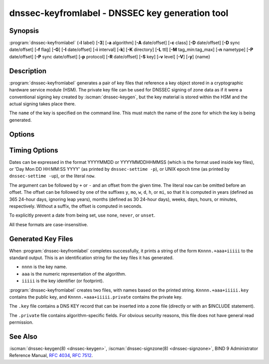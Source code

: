 .. Copyright (C) Internet Systems Consortium, Inc. ("ISC")
..
.. SPDX-License-Identifier: MPL-2.0
..
.. This Source Code Form is subject to the terms of the Mozilla Public
.. License, v. 2.0.  If a copy of the MPL was not distributed with this
.. file, you can obtain one at https://mozilla.org/MPL/2.0/.
..
.. See the COPYRIGHT file distributed with this work for additional
.. information regarding copyright ownership.

.. highlight: console

.. iscman:: dnssec-keyfromlabel
.. program:: dnssec-keyfromlabel
.. _man_dnssec-keyfromlabel:

dnssec-keyfromlabel - DNSSEC key generation tool
------------------------------------------------

Synopsis
~~~~~~~~

:program:`dnssec-keyfromlabel` {**-l** label} [**-3**] [**-a** algorithm] [**-A** date/offset] [**-c** class] [**-D** date/offset] [**-D** sync date/offset] [**-f** flag] [**-G**] [**-I** date/offset] [**-i** interval] [**-k**] [**-K** directory] [**-L** ttl] [**-M** tag_min:tag_max] [**-n** nametype] [**-P** date/offset] [**-P** sync date/offset] [**-p** protocol] [**-R** date/offset] [**-S** key] [**-v** level] [**-V**] [**-y**] {name}

Description
~~~~~~~~~~~

:program:`dnssec-keyfromlabel` generates a pair of key files that reference a
key object stored in a cryptographic hardware service module (HSM). The
private key file can be used for DNSSEC signing of zone data as if it
were a conventional signing key created by :iscman:`dnssec-keygen`, but the
key material is stored within the HSM and the actual signing takes
place there.

The ``name`` of the key is specified on the command line. This must
match the name of the zone for which the key is being generated.

Options
~~~~~~~

.. option:: -a algorithm

   This option selects the cryptographic algorithm. The value of ``algorithm`` must
   be one of RSASHA1, NSEC3RSASHA1, RSASHA256, RSASHA512,
   ECDSAP256SHA256, ECDSAP384SHA384, ED25519, or ED448.

   These values are case-insensitive. In some cases, abbreviations are
   supported, such as ECDSA256 for ECDSAP256SHA256 and ECDSA384 for
   ECDSAP384SHA384. If RSASHA1 is specified along with the :option:`-3`
   option, then NSEC3RSASHA1 is used instead.

   This option is mandatory except when using the
   :option:`-S` option, which copies the algorithm from the predecessory key.

   .. versionchanged:: 9.12.0
      The default value RSASHA1 for newly generated keys was removed.

.. option:: -3

   This option uses an NSEC3-capable algorithm to generate a DNSSEC key. If this
   option is used with an algorithm that has both NSEC and NSEC3
   versions, then the NSEC3 version is used; for example,
   ``dnssec-keygen -3a RSASHA1`` specifies the NSEC3RSASHA1 algorithm.

.. option:: -l label

   This option specifies the label for a key pair in the crypto hardware.

   When BIND 9 is built with OpenSSL-based PKCS#11 support, the label is
   an arbitrary string that identifies a particular key.

.. option:: -n nametype

   This option specifies the owner type of the key. The value of ``nametype`` must
   either be ZONE (for a DNSSEC zone key (KEY/DNSKEY)), HOST or ENTITY
   (for a key associated with a host (KEY)), USER (for a key associated
   with a user (KEY)), or OTHER (DNSKEY). These values are
   case-insensitive.

.. option:: -C

   This option enables compatibility mode, which generates an old-style key, without any metadata.
   By default, :program:`dnssec-keyfromlabel` includes the key's creation
   date in the metadata stored with the private key; other dates may
   be set there as well, including publication date, activation date, etc. Keys
   that include this data may be incompatible with older versions of
   BIND; the :option:`-C` option suppresses them.

.. option:: -c class

   This option indicates that the DNS record containing the key should have the
   specified class. If not specified, class IN is used.

.. option:: -f flag

   This option sets the specified flag in the ``flag`` field of the KEY/DNSKEY record.
   The only recognized flags are KSK (Key-Signing Key) and REVOKE.

.. option:: -G

   This option generates a key, but does not publish it or sign with it. This option is
   incompatible with :option:`-P` and :option:`-A`.

.. option:: -h

   This option prints a short summary of the options and arguments to
   :program:`dnssec-keyfromlabel`.

.. option:: -K directory

   This option sets the directory in which the key files are to be written.

.. option:: -k

   This option generates KEY records rather than DNSKEY records.

.. option:: -L ttl

   This option sets the default TTL to use for this key when it is converted into a
   DNSKEY RR. This is the TTL used when the key is imported into a zone,
   unless there was already a DNSKEY RRset in
   place, in which case the existing TTL would take precedence. Setting
   the default TTL to ``0`` or ``none`` removes it.

.. option:: -M tag_min:tag_max

   This option sets the range of key tag values
   that ``dnssec-keyfromlabel`` will accept. If the key tag of the new
   key or the key tag of the revoked version of the new key is
   outside this range, the new key will be rejected.  This is
   designed to be used when generating keys in a multi-signer
   scenario, where each operator is given a range of key tags to
   prevent collisions among different operators.  The valid
   values for ``tag_min`` and ``tag_max`` are [0..65535].  The
   default allows all key tag values to be accepted.

.. option:: -p protocol

   This option sets the protocol value for the key. The protocol is a number between
   0 and 255. The default is 3 (DNSSEC). Other possible values for this
   argument are listed in :rfc:`2535` and its successors.

.. option:: -S key

   This option generates a key as an explicit successor to an existing key. The name,
   algorithm, size, and type of the key are set to match the
   predecessor. The activation date of the new key is set to the
   inactivation date of the existing one. The publication date is
   set to the activation date minus the prepublication interval, which
   defaults to 30 days.

.. option:: -v level

   This option sets the debugging level.

.. option:: -V

   This option prints version information.

.. option:: -y

   This option allows DNSSEC key files to be generated even if the key ID would
   collide with that of an existing key, in the event of either key
   being revoked. (This is only safe to enable if
   :rfc:`5011` trust anchor maintenance is not used with either of the keys
   involved.)

Timing Options
~~~~~~~~~~~~~~

Dates can be expressed in the format YYYYMMDD or YYYYMMDDHHMMSS
(which is the format used inside key files),
or 'Day Mon DD HH:MM:SS YYYY' (as printed by ``dnssec-settime -p``),
or UNIX epoch time (as printed by ``dnssec-settime -up``),
or the literal ``now``.

The argument can be followed by ``+`` or ``-`` and an offset from the
given time. The literal ``now`` can be omitted before an offset. The
offset can be followed by one of the suffixes ``y``, ``mo``, ``w``,
``d``, ``h``, or ``mi``, so that it is computed in years (defined as
365 24-hour days, ignoring leap years), months (defined as 30 24-hour
days), weeks, days, hours, or minutes, respectively. Without a suffix,
the offset is computed in seconds.

To explicitly prevent a date from being set, use ``none``, ``never``,
or ``unset``.

All these formats are case-insensitive.

.. option:: -P date/offset

   This option sets the date on which a key is to be published to the zone. After
   that date, the key is included in the zone but is not used
   to sign it. If not set, and if the :option:`-G` option has not been used, the
   default is the current date.

   .. program:: dnssec-keyfromlabel -P
   .. option:: sync date/offset

      This option sets the date on which CDS and CDNSKEY records that match this key
      are to be published to the zone.

.. program:: dnssec-keyfromlabel

.. option:: -A date/offset

   This option sets the date on which the key is to be activated. After that date,
   the key is included in the zone and used to sign it. If not set,
   and if the :option:`-G` option has not been used, the default is the current date.

.. option:: -R date/offset

   This option sets the date on which the key is to be revoked. After that date, the
   key is flagged as revoked. It is included in the zone and
   is used to sign it.

.. option:: -I date/offset

   This option sets the date on which the key is to be retired. After that date, the
   key is still included in the zone, but it is not used to
   sign it.

.. option:: -D date/offset

   This option sets the date on which the key is to be deleted. After that date, the
   key is no longer included in the zone. (However, it may remain in the key
   repository.)

   .. program:: dnssec-keyfromlabel -D
   .. option:: sync date/offset

      This option sets the date on which the CDS and CDNSKEY records that match this
      key are to be deleted.

.. program:: dnssec-keyfromlabel

.. option:: -i interval

   This option sets the prepublication interval for a key. If set, then the
   publication and activation dates must be separated by at least this
   much time. If the activation date is specified but the publication
   date is not, the publication date defaults to this much time
   before the activation date; conversely, if the publication date is
   specified but not the activation date, activation is set to
   this much time after publication.

   If the key is being created as an explicit successor to another key,
   then the default prepublication interval is 30 days; otherwise it is
   zero.

   As with date offsets, if the argument is followed by one of the
   suffixes ``y``, ``mo``, ``w``, ``d``, ``h``, or ``mi``, the interval is
   measured in years, months, weeks, days, hours, or minutes,
   respectively. Without a suffix, the interval is measured in seconds.

Generated Key Files
~~~~~~~~~~~~~~~~~~~

When :program:`dnssec-keyfromlabel` completes successfully, it prints a string
of the form ``Knnnn.+aaa+iiiii`` to the standard output. This is an
identification string for the key files it has generated.

-  ``nnnn`` is the key name.

-  ``aaa`` is the numeric representation of the algorithm.

-  ``iiiii`` is the key identifier (or footprint).

:program:`dnssec-keyfromlabel` creates two files, with names based on the
printed string. ``Knnnn.+aaa+iiiii.key`` contains the public key, and
``Knnnn.+aaa+iiiii.private`` contains the private key.

The ``.key`` file contains a DNS KEY record that can be inserted into a
zone file (directly or with an $INCLUDE statement).

The ``.private`` file contains algorithm-specific fields. For obvious
security reasons, this file does not have general read permission.

See Also
~~~~~~~~

:iscman:`dnssec-keygen(8) <dnssec-keygen>`, :iscman:`dnssec-signzone(8) <dnssec-signzone>`, BIND 9 Administrator Reference Manual,
:rfc:`4034`, :rfc:`7512`.
